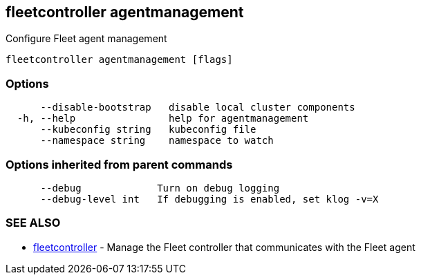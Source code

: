 == fleetcontroller agentmanagement

Configure Fleet agent management

----
fleetcontroller agentmanagement [flags]
----

=== Options

----
      --disable-bootstrap   disable local cluster components
  -h, --help                help for agentmanagement
      --kubeconfig string   kubeconfig file
      --namespace string    namespace to watch
----

=== Options inherited from parent commands

----
      --debug             Turn on debug logging
      --debug-level int   If debugging is enabled, set klog -v=X
----

=== SEE ALSO

* xref:./fleetcontroller.adoc[fleetcontroller]	 - Manage the Fleet controller that communicates with the Fleet agent
